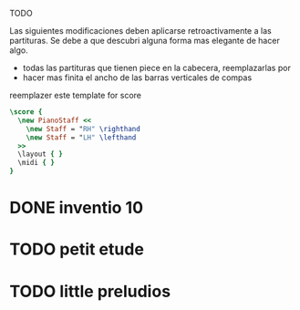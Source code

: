 TODO

Las siguientes modificaciones deben aplicarse retroactivamente a las partituras.
Se debe a que descubri alguna forma mas elegante de hacer algo.

- todas las partituras que tienen piece en la cabecera, reemplazarlas por \tempo
- hacer mas finita el ancho de las barras verticales de compas

reemplazer este template for score
#+begin_src LilyPond
  \score {
    \new PianoStaff <<
      \new Staff = "RH" \righthand
      \new Staff = "LH" \lefthand
    >>
    \layout { }
    \midi { }
  }
#+end_src


* DONE inventio 10
* TODO petit etude
* TODO little preludios
